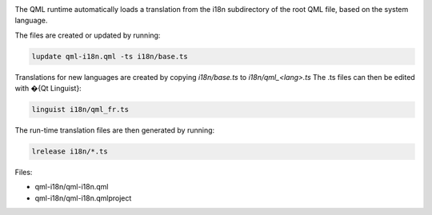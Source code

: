 

|image0|

The QML runtime automatically loads a translation from the i18n
subdirectory of the root QML file, based on the system language.

The files are created or updated by running:

.. code:: cpp

    lupdate qml-i18n.qml -ts i18n/base.ts

Translations for new languages are created by copying *i18n/base.ts* to
*i18n/qml\_<lang>.ts* The .ts files can then be edited with �{Qt
Linguist}:

.. code:: cpp

    linguist i18n/qml_fr.ts

The run-time translation files are then generated by running:

.. code:: cpp

    lrelease i18n/*.ts

Files:

-  qml-i18n/qml-i18n.qml
-  qml-i18n/qml-i18n.qmlproject

.. |image0| image:: /media/sdk/apps/qml/qtqml-qml-i18n-example/images/qml-i18n-example.png

